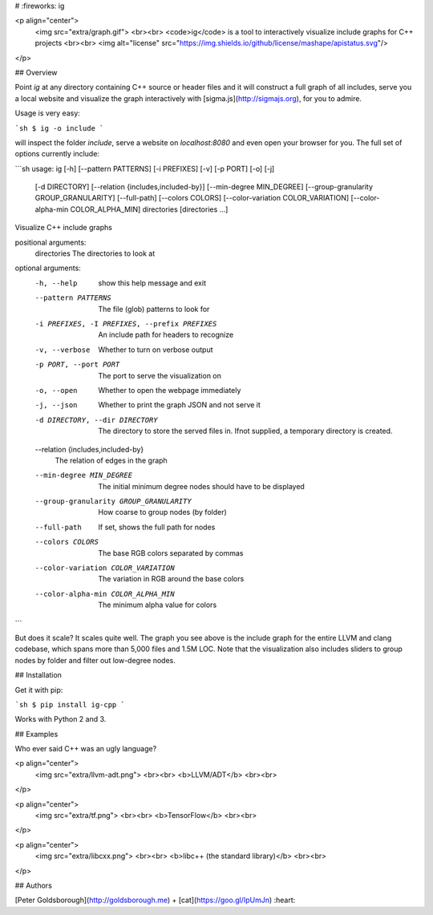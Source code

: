 # :fireworks: ig

<p align="center">
  <img src="extra/graph.gif">
  <br><br>
  <code>ig</code> is a tool to interactively visualize include graphs for C++ projects
  <br><br>
  <img alt="license" src="https://img.shields.io/github/license/mashape/apistatus.svg"/>
</p>

## Overview

Point `ig` at any directory containing C++ source or header files and it will
construct a full graph of all includes, serve you a local website and visualize
the graph interactively with [sigma.js](http://sigmajs.org), for you to admire.

Usage is very easy:

```sh
$ ig -o include
```

will inspect the folder `include`, serve a website on `localhost:8080` and even
open your browser for you. The full set of options currently include:

```sh
usage: ig [-h] [--pattern PATTERNS] [-i PREFIXES] [-v] [-p PORT] [-o] [-j]
          [-d DIRECTORY] [--relation {includes,included-by}]
          [--min-degree MIN_DEGREE] [--group-granularity GROUP_GRANULARITY]
          [--full-path] [--colors COLORS] [--color-variation COLOR_VARIATION]
          [--color-alpha-min COLOR_ALPHA_MIN]
          directories [directories ...]

Visualize C++ include graphs

positional arguments:
  directories           The directories to look at

optional arguments:
  -h, --help            show this help message and exit
  --pattern PATTERNS    The file (glob) patterns to look for
  -i PREFIXES, -I PREFIXES, --prefix PREFIXES
                        An include path for headers to recognize
  -v, --verbose         Whether to turn on verbose output
  -p PORT, --port PORT  The port to serve the visualization on
  -o, --open            Whether to open the webpage immediately
  -j, --json            Whether to print the graph JSON and not serve it
  -d DIRECTORY, --dir DIRECTORY
                        The directory to store the served files in. Ifnot
                        supplied, a temporary directory is created.
  --relation {includes,included-by}
                        The relation of edges in the graph
  --min-degree MIN_DEGREE
                        The initial minimum degree nodes should have to be
                        displayed
  --group-granularity GROUP_GRANULARITY
                        How coarse to group nodes (by folder)
  --full-path           If set, shows the full path for nodes
  --colors COLORS       The base RGB colors separated by commas
  --color-variation COLOR_VARIATION
                        The variation in RGB around the base colors
  --color-alpha-min COLOR_ALPHA_MIN
                        The minimum alpha value for colors
```

But does it scale? It scales quite well. The graph you see above is the include
graph for the entire LLVM and clang codebase, which spans more than 5,000 files
and 1.5M LOC. Note that the visualization also includes sliders to group nodes
by folder and filter out low-degree nodes.

## Installation

Get it with pip:

```sh
$ pip install ig-cpp
```

Works with Python 2 and 3.

## Examples

Who ever said C++ was an ugly language?

<p align="center">
  <img src="extra/llvm-adt.png">
  <br><br>
  <b>LLVM/ADT</b>
  <br><br>
</p>

<p align="center">
  <img src="extra/tf.png">
  <br><br>
  <b>TensorFlow</b>
  <br><br>
</p>

<p align="center">
  <img src="extra/libcxx.png">
  <br><br>
  <b>libc++ (the standard library)</b>
  <br><br>
</p>

## Authors

[Peter Goldsborough](http://goldsborough.me) + [cat](https://goo.gl/IpUmJn)
:heart:


